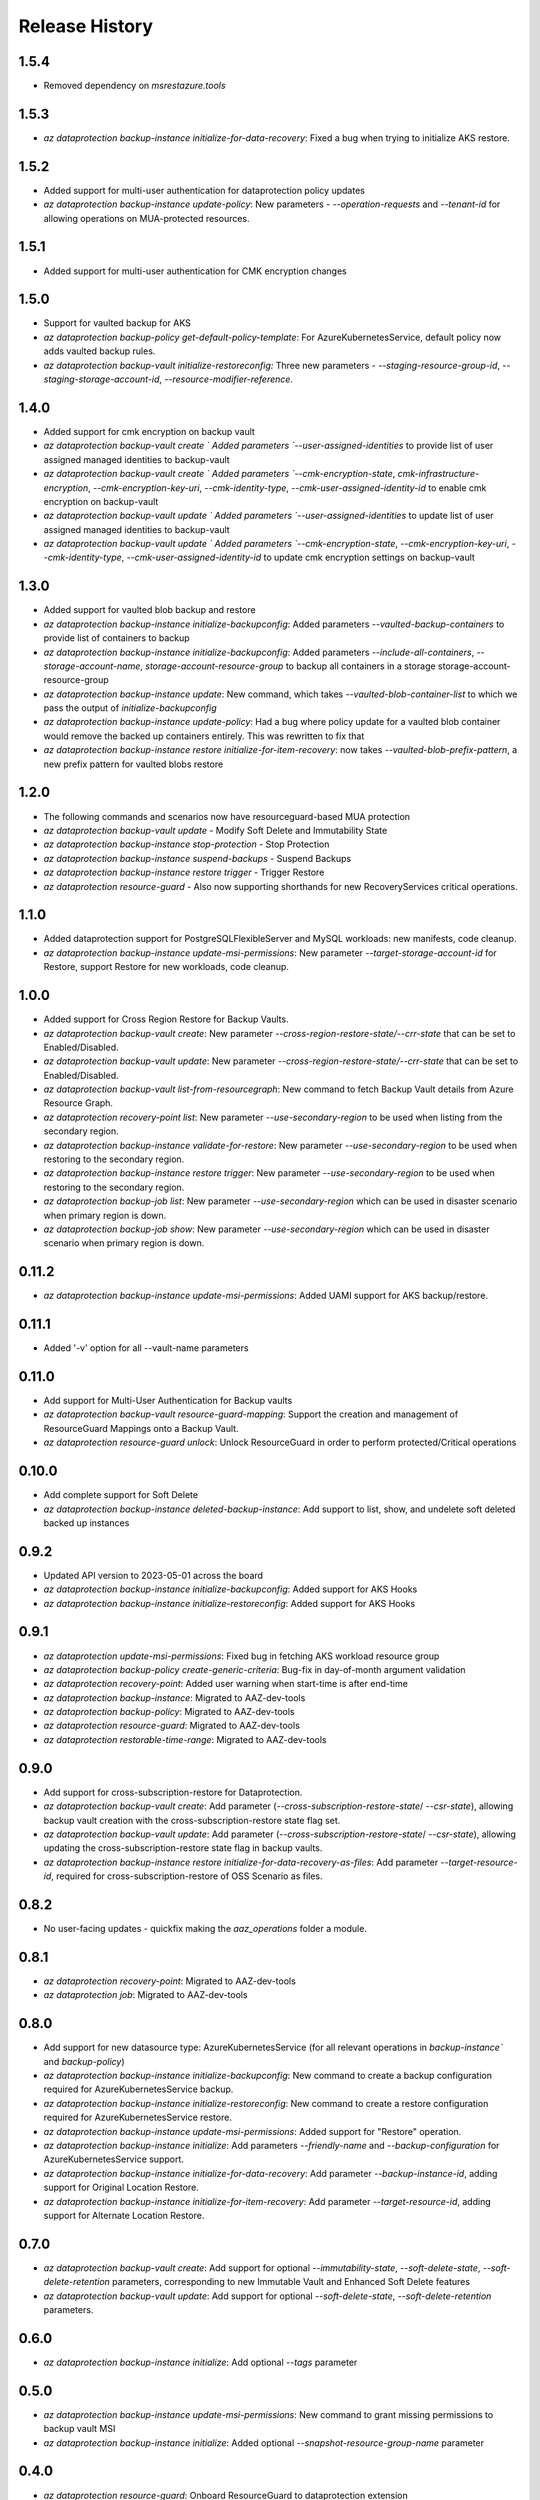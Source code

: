 .. :changelog:

Release History
===============
1.5.4
+++++
* Removed dependency on `msrestazure.tools`

1.5.3
+++++
* `az dataprotection backup-instance initialize-for-data-recovery`: Fixed a bug when trying to initialize AKS restore.

1.5.2
+++++
* Added support for multi-user authentication for dataprotection policy updates
* `az dataprotection backup-instance update-policy`: New parameters - `--operation-requests` and `--tenant-id` for allowing operations on MUA-protected resources.

1.5.1
+++++
* Added support for multi-user authentication for CMK encryption changes

1.5.0
+++++
* Support for vaulted backup for AKS
* `az dataprotection backup-policy get-default-policy-template`: For AzureKubernetesService, default policy now adds vaulted backup rules.
* `az dataprotection backup-vault initialize-restoreconfig:` Three new parameters - `--staging-resource-group-id`, `--staging-storage-account-id`, `--resource-modifier-reference`.


1.4.0
+++++
* Added support for cmk encryption on backup vault
* `az dataprotection backup-vault create ` Added parameters `--user-assigned-identities` to provide list of user assigned managed identities to backup-vault
* `az dataprotection backup-vault create ` Added parameters `--cmk-encryption-state`, `cmk-infrastructure-encryption`, `--cmk-encryption-key-uri`, `--cmk-identity-type`, `--cmk-user-assigned-identity-id` to enable cmk encryption on backup-vault
* `az dataprotection backup-vault update ` Added parameters `--user-assigned-identities` to update list of user assigned managed identities to backup-vault
* `az dataprotection backup-vault update ` Added parameters `--cmk-encryption-state`, `--cmk-encryption-key-uri`, `--cmk-identity-type`, `--cmk-user-assigned-identity-id` to update cmk encryption settings on backup-vault


1.3.0
+++++
* Added support for vaulted blob backup and restore
* `az dataprotection backup-instance initialize-backupconfig`: Added parameters `--vaulted-backup-containers` to provide list of containers to backup
* `az dataprotection backup-instance initialize-backupconfig`: Added parameters `--include-all-containers`, `--storage-account-name`, `storage-account-resource-group` to backup all containers in a storage storage-account-resource-group
* `az dataprotection backup-instance update`: New command, which takes `--vaulted-blob-container-list` to which we pass the output of `initialize-backupconfig`
* `az dataprotection backup-instance update-policy`: Had a bug where policy update for a vaulted blob container would remove the backed up containers entirely. This was rewritten to fix that
* `az dataprotection backup-instance restore initialize-for-item-recovery`: now takes `--vaulted-blob-prefix-pattern`, a new prefix pattern for vaulted blobs restore

1.2.0
+++++
* The following commands and scenarios now have resourceguard-based MUA protection
* `az dataprotection backup-vault update` - Modify Soft Delete and Immutability State
* `az dataprotection backup-instance stop-protection` - Stop Protection
* `az dataprotection backup-instance suspend-backups` - Suspend Backups
* `az dataprotection backup-instance restore trigger` - Trigger Restore
* `az dataprotection resource-guard` - Also now supporting shorthands for new RecoveryServices critical operations.

1.1.0
+++++
* Added dataprotection support for PostgreSQLFlexibleServer and MySQL workloads: new manifests, code cleanup.
* `az dataprotection backup-instance update-msi-permissions`: New parameter `--target-storage-account-id` for Restore, support Restore for new workloads, code cleanup.

1.0.0
++++++
* Added support for Cross Region Restore for Backup Vaults.
* `az dataprotection backup-vault create`: New parameter `--cross-region-restore-state/--crr-state` that can be set to Enabled/Disabled.
* `az dataprotection backup-vault update`: New parameter `--cross-region-restore-state/--crr-state` that can be set to Enabled/Disabled.
* `az dataprotection backup-vault list-from-resourcegraph`: New command to fetch Backup Vault details from Azure Resource Graph.
* `az dataprotection recovery-point list`: New parameter `--use-secondary-region` to be used when listing from the secondary region.
* `az dataprotection backup-instance validate-for-restore`: New parameter `--use-secondary-region` to be used when restoring to the secondary region.
* `az dataprotection backup-instance restore trigger`: New parameter `--use-secondary-region` to be used when restoring to the secondary region.
* `az dataprotection backup-job list`: New parameter `--use-secondary-region` which can be used in disaster scenario when primary region is down.
* `az dataprotection backup-job show`: New parameter `--use-secondary-region` which can be used in disaster scenario when primary region is down.

0.11.2
++++++
* `az dataprotection backup-instance update-msi-permissions`: Added UAMI support for AKS backup/restore.

0.11.1
++++++
* Added '-v' option for all --vault-name parameters

0.11.0
++++++
* Add support for Multi-User Authentication for Backup vaults
* `az dataprotection backup-vault resource-guard-mapping`: Support the creation and management of ResourceGuard Mappings onto a Backup Vault.
* `az dataprotection resource-guard unlock`: Unlock ResourceGuard in order to perform protected/Critical operations

0.10.0
++++++
* Add complete support for Soft Delete
* `az dataprotection backup-instance deleted-backup-instance`: Add support to list, show, and undelete soft deleted backed up instances

0.9.2
++++++
* Updated API version to 2023-05-01 across the board
* `az dataprotection backup-instance initialize-backupconfig`: Added support for AKS Hooks
* `az dataprotection backup-instance initialize-restoreconfig`: Added support for AKS Hooks

0.9.1
+++++
* `az dataprotection update-msi-permissions`: Fixed bug in fetching AKS workload resource group
* `az dataprotection backup-policy create-generic-criteria`: Bug-fix in day-of-month argument validation
* `az dataprotection recovery-point`: Added user warning when start-time is after end-time
* `az dataprotection backup-instance`: Migrated to AAZ-dev-tools
* `az dataprotection backup-policy`: Migrated to AAZ-dev-tools
* `az dataprotection resource-guard`: Migrated to AAZ-dev-tools
* `az dataprotection restorable-time-range`: Migrated to AAZ-dev-tools

0.9.0
+++++
* Add support for cross-subscription-restore for Dataprotection.
* `az dataprotection backup-vault create`: Add parameter (`--cross-subscription-restore-state`/ `--csr-state`), allowing backup vault creation with the cross-subscription-restore state flag set.
* `az dataprotection backup-vault update`: Add parameter (`--cross-subscription-restore-state`/ `--csr-state`), allowing updating the cross-subscription-restore state flag in backup vaults.
* `az dataprotection backup-instance restore initialize-for-data-recovery-as-files`: Add parameter `--target-resource-id`, required for cross-subscription-restore of OSS Scenario as files.

0.8.2
+++++
* No user-facing updates - quickfix making the `aaz_operations` folder a module.

0.8.1
+++++
* `az dataprotection recovery-point`: Migrated to AAZ-dev-tools
* `az dataprotection job`: Migrated to AAZ-dev-tools

0.8.0
+++++
* Add support for new datasource type: AzureKubernetesService (for all relevant operations in `backup-instance`` and `backup-policy`)
* `az dataprotection backup-instance initialize-backupconfig`: New command to create a backup configuration required for AzureKubernetesService backup.
* `az dataprotection backup-instance initialize-restoreconfig`: New command to create a restore configuration required for AzureKubernetesService restore.
* `az dataprotection backup-instance update-msi-permissions`: Added support for "Restore" operation.
* `az dataprotection backup-instance initialize`: Add parameters `--friendly-name` and `--backup-configuration` for AzureKubernetesService support.
* `az dataprotection backup-instance initialize-for-data-recovery`: Add parameter `--backup-instance-id`, adding support for Original Location Restore.
* `az dataprotection backup-instance initialize-for-item-recovery`: Add parameter `--target-resource-id`, adding support for Alternate Location Restore.

0.7.0
++++++
* `az dataprotection backup-vault create`: Add support for optional `--immutability-state`, `--soft-delete-state`, `--soft-delete-retention` parameters, corresponding to new Immutable Vault and Enhanced Soft Delete features
* `az dataprotection backup-vault update`: Add support for optional `--soft-delete-state`, `--soft-delete-retention` parameters.

0.6.0
++++++
* `az dataprotection backup-instance initialize`: Add optional `--tags` parameter

0.5.0
++++++
* `az dataprotection backup-instance update-msi-permissions`: New command to grant missing permissions to backup vault MSI
* `az dataprotection backup-instance initialize`: Added optional `--snapshot-resource-group-name` parameter

0.4.0
++++++
* `az dataprotection resource-guard`: Onboard ResourceGuard to dataprotection extension
* `az dataprotection backup-vault create/update`: Add support for Azure Monitor based alerts

0.3.0
++++++
* API version upgrade with bug fixes
* az dataprotection backup-instance: Support stop-protection/suspend-backup/resume-protection

0.2.0
++++++
* onboard OSS workload to dataprotection extension.
* [BREAKING CHANGE] `az dataprotection restorable-time-range find`: `--backup-instances` renamed to `--backup-instance-name`.

0.1.0
++++++
* Initial release.
